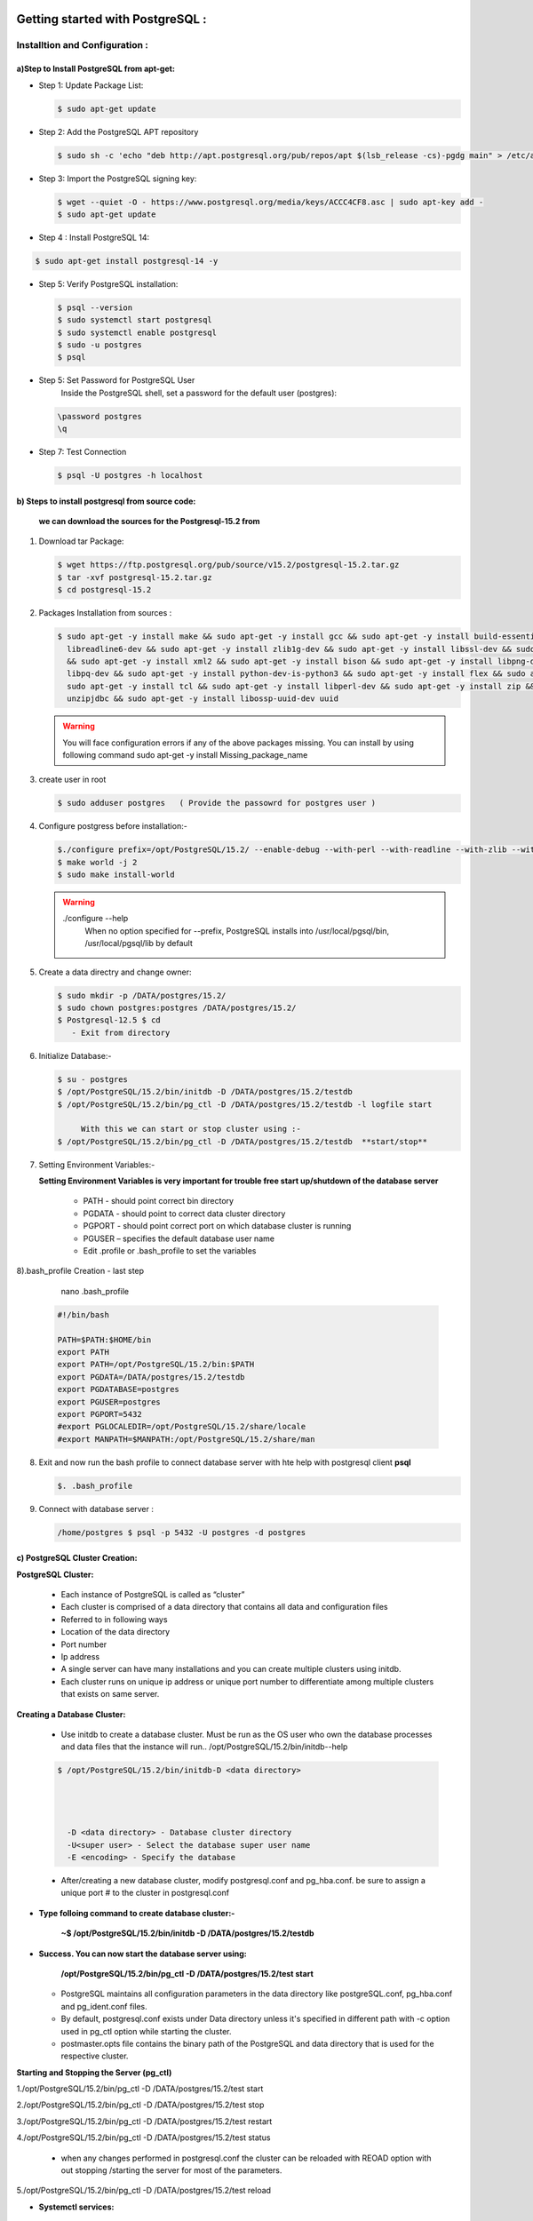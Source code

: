.. _open:

####################################### 
Getting started with PostgreSQL  :
#######################################

=================================  
Installtion and Configuration :
=================================


.. _install:

---------------------------------------------------
a)Step to Install PostgreSQL from apt-get:
---------------------------------------------------


* Step 1: Update Package List:

  .. code-block:: bash

     $ sudo apt-get update

* Step 2: Add the PostgreSQL APT repository

  .. code-block:: bash 

     $ sudo sh -c 'echo "deb http://apt.postgresql.org/pub/repos/apt $(lsb_release -cs)-pgdg main" > /etc/apt/sources.list.d/pgdg.list'
       
* Step 3: Import the PostgreSQL signing key:

  .. code-block:: bash 

      $ wget --quiet -O - https://www.postgresql.org/media/keys/ACCC4CF8.asc | sudo apt-key add -
      $ sudo apt-get update

* Step 4 : Install PostgreSQL 14:

.. code-block:: bash 

   $ sudo apt-get install postgresql-14 -y

* Step 5: Verify PostgreSQL installation:

  .. code-block:: bash

     $ psql --version
     $ sudo systemctl start postgresql
     $ sudo systemctl enable postgresql
     $ sudo -u postgres
     $ psql 

* Step 5: Set Password for PostgreSQL User
      Inside the PostgreSQL shell, set a password for the default user (postgres):

  .. code-block:: bash

      \password postgres
      \q

* Step 7: Test Connection
  
  .. code-block:: bash

     $ psql -U postgres -h localhost


.. _install-source:

---------------------------------------------------
b) Steps to install postgresql from source code:
---------------------------------------------------


  **we can download the sources for the Postgresql-15.2 from**
    
1) Download tar Package:
  
   .. code-block:: bash

      $ wget https://ftp.postgresql.org/pub/source/v15.2/postgresql-15.2.tar.gz
      $ tar -xvf postgresql-15.2.tar.gz
      $ cd postgresql-15.2

   
2) Packages Installation from sources :

   .. code-block:: bash

      $ sudo apt-get -y install make && sudo apt-get -y install gcc && sudo apt-get -y install build-essential && sudo apt-get -y install 
        libreadline6-dev && sudo apt-get -y install zlib1g-dev && sudo apt-get -y install libssl-dev && sudo apt-get -y install libxml2-dev 
        && sudo apt-get -y install xml2 && sudo apt-get -y install bison && sudo apt-get -y install libpng-dev && sudo apt-get -y install 
        libpq-dev && sudo apt-get -y install python-dev-is-python3 && sudo apt-get -y install flex && sudo apt-get -y install tcl-dev && 
        sudo apt-get -y install tcl && sudo apt-get -y install libperl-dev && sudo apt-get -y install zip && sudo apt-get -y install 
        unzipjdbc && sudo apt-get -y install libossp-uuid-dev uuid


  
   .. warning:: 

       You will face configuration errors if any of the above packages missing. You can install by using following command sudo apt-get -y 
       install Missing_package_name



3) create user in root

   .. code-block:: bash

      $ sudo adduser postgres   ( Provide the passowrd for postgres user ) 

4) Configure postgress before installation:- 

   .. code-block:: bash

      $./configure prefix=/opt/PostgreSQL/15.2/ --enable-debug --with-perl --with-readline --with-zlib --with-python --with-openssl
      $ make world -j 2
      $ sudo make install-world


   .. warning::
       
      ./configure --help
       When no option specified for --prefix, PostgreSQL installs into /usr/local/pgsql/bin, /usr/local/pgsql/lib   by default


5) Create a data directry and change owner:

   .. code-block:: bash

       $ sudo mkdir -p /DATA/postgres/15.2/
       $ sudo chown postgres:postgres /DATA/postgres/15.2/
       $ Postgresql-12.5 $ cd 
          - Exit from directory


6) Initialize Database:-

   .. code-block:: bash

      $ su - postgres
      $ /opt/PostgreSQL/15.2/bin/initdb -D /DATA/postgres/15.2/testdb
      $ /opt/PostgreSQL/15.2/bin/pg_ctl -D /DATA/postgres/15.2/testdb -l logfile start

           With this we can start or stop cluster using :-
      $ /opt/PostgreSQL/15.2/bin/pg_ctl -D /DATA/postgres/15.2/testdb  **start/stop**



7) Setting Environment Variables:-

   **Setting Environment Variables is very important for trouble free start up/shutdown of the database server**

      • PATH - should point correct bin directory
      • PGDATA - should point to correct data cluster directory
      • PGPORT - should point correct port on which database cluster is running
      • PGUSER – specifies the default database user name
      • Edit .profile or .bash_profile to set the variables
      

8).bash_profile Creation - last step    

      nano .bash_profile 
    

   .. code-block:: bash
        
 
       #!/bin/bash

       PATH=$PATH:$HOME/bin
       export PATH
       export PATH=/opt/PostgreSQL/15.2/bin:$PATH
       export PGDATA=/DATA/postgres/15.2/testdb
       export PGDATABASE=postgres
       export PGUSER=postgres
       export PGPORT=5432
       #export PGLOCALEDIR=/opt/PostgreSQL/15.2/share/locale
       #export MANPATH=$MANPATH:/opt/PostgreSQL/15.2/share/man


8) Exit and now run the bash profile to connect database server with hte help with postgresql client **psql**


   .. code-block:: bash

      $. .bash_profile


9) Connect with database server : 


   .. code-block:: bash


      /home/postgres $ psql -p 5432 -U postgres -d postgres 





.. _cluster-creation:

---------------------------------
c) PostgreSQL Cluster Creation:
---------------------------------


**PostgreSQL Cluster:**

  * Each instance of PostgreSQL is called as “cluster”
  * Each cluster is comprised of a data directory that contains all data and configuration files
  * Referred to in following ways
  * Location of the data directory
  * Port number
  * Ip address
  * A single server can have many installations and you can create multiple clusters using initdb.
  * Each cluster runs on unique ip address or unique port number to differentiate among multiple clusters that exists
    on same server.

**Creating a Database Cluster:**

  * Use initdb to create a database cluster. Must be run as the OS user who own the database processes
    and data files that the instance will run.. /opt/PostgreSQL/15.2/bin/initdb--help

 
  .. code-block:: bash
 

      $ /opt/PostgreSQL/15.2/bin/initdb-D <data directory>


       
       
        -D <data directory> - Database cluster directory
        -U<super user> - Select the database super user name
        -E <encoding> - Specify the database


  * After/creating a new database cluster, modify postgresql.conf and pg_hba.conf. be sure to assign a
    unique port # to the cluster in postgresql.conf   


* **Type folloing command to create database cluster:-**


    **~$ /opt/PostgreSQL/15.2/bin/initdb -D /DATA/postgres/15.2/testdb**


* **Success. You can now start the database server using:**


    **/opt/PostgreSQL/15.2/bin/pg_ctl -D /DATA/postgres/15.2/test start**  



  * PostgreSQL maintains all configuration parameters in the data directory like postgreSQL.conf,
    pg_hba.conf and pg_ident.conf files.
  * By default, postgresql.conf exists under Data directory unless it's specified in different path with -c
    option used in pg_ctl option while starting the cluster.
  * postmaster.opts file contains the binary path of the PostgreSQL and data directory that is used for the
    respective cluster.


**Starting and Stopping the Server (pg_ctl)**

1./opt/PostgreSQL/15.2/bin/pg_ctl -D /DATA/postgres/15.2/test start

2./opt/PostgreSQL/15.2/bin/pg_ctl -D /DATA/postgres/15.2/test stop

3./opt/PostgreSQL/15.2/bin/pg_ctl -D /DATA/postgres/15.2/test restart

4./opt/PostgreSQL/15.2/bin/pg_ctl -D /DATA/postgres/15.2/test status 

 

  * when any changes performed in postgresql.conf the cluster can be reloaded 
    with REOAD option with out stopping /starting the server for most of the parameters.

5./opt/PostgreSQL/15.2/bin/pg_ctl -D /DATA/postgres/15.2/test reload 


* **Systemctl services:**


   * Init scripts, used to start services, are stored in directories such as /lib/systemd/system or
     /usr/lib/systemd/system. The init script itself can have any name, with the suffix .service. The
     script contains a specific format of information that describes the service, how to start and stop
     it, and the user and group under which it should run.
    
   * The systemctl utility that you will use to control your service accepts various commands the
      ones you are most likely to use are as follows:


     * systemctl start name.service
     * systemctl stop name.service
     * systemctl reload name.service
     * systemctl restart name.service
     * systemctl status name.service


* **Location of systemctl file :-**

    sudo -i (It will log as root user )
    cd /etc/systemd/system

* **To create new systemctl postgresql service file :-**

    * $ sudo nano postgresql.service


      .. code-block:: bash



          [Unit]
          Description=PostgreSQL database server
          After=network.target postgresql.service DATA.mount
          [Service]
          Type=forking
          User=postgres
          Group=postgres
          OOMScoreAdjust=-1000
          Environment=PG_OOM_ADJUST_FILE=/proc/self/oom_score_adj
          Environment=PG_OOM_ADJUST_VALUE=0
          Environment=PGSTARTTIMEOUT=270
          Environment=PGDATA=/DATA/postgres/15.2/testdb
          ExecStart=/opt/PostgreSQL/15.2/bin/pg_ctl -D /DATA/postgres/15.2/testdb  start
          ExecStop=/opt/PostgreSQL/15.2/bin/pg_ctl  -D /DATA/postgres/15.2/testdb stop
          ExecReload=/opt/PostgreSQL/15.2/bin/pg_ctl -D /DATA/postgres/15.2/testdb reload
          TimeoutSec=300
          [Install]
          WantedBy=multi-user.target






**To start and stop server by Systemctl services**


   * systemctl start daemon-reload
   * systemctl enable postgresql.service
   * systemctl start postgresql.service
   * systemctl stop postgresql.service
   * systemctl status postgresql.service
   


.. _pgmonitor:

=================================
PostgreSQL Monitoring Tools :
=================================


* There are several open sources as well as Paid tools are available as front-end to PostgreSQL. Here are a few of them which are widely used :


* **pgAgent:**
    
   * pgAgent is a job scheduler for PostgreSQL which may be managed using pgAdmin. Prior to pgAdmin v1.9, pgAgent shipped as part of pgAdmin. From pgAdmin v1.9 onwards, pgAgent is shipped as a separate application.


* **pg_statsinfo:**

   * Pg_statsinfo in the monitored DB on behalf of the existence of the form, pg_statsinfo regularly collected snaoshot information and stored in the warehouse


* **pgCluu:**

   * pgCluu is a PostgreSQL performances monitoring and auditing tool.
   * View reports of all statistics collected from your PostgreSQL databases cluster. pgCluu will show you the entire informations of the PostgreSQL Cluster and the system utilization


* **pgAdmin III:**

    * pgAdmin III is THE Open Source management tool for your PostgreSQL databases. Features full Unicode support, fast, multithreaded query and data editting tools and support for all PostgreSQL object types.
  


* **psql:**

   * It is a command line tool and the primary tool to manage PostgreSQL. pgAdmin
   * It is a free and open source graphical user interface administration tool for PostgreSQL.



* **phpPgAdmin:**
  
   * It is a web-based administration tool for PostgreSQL written in PHP. It is based on phpMyAdmin tool to manage MySQL.OpenOffice.org Base
   * It can be used as a front end tool to PostgreSQL.



* **pgFouine:**

   * It is a log analyzer which creates reports from PostgreSQL log files. Proprietary tools
   * Lightning Admin for PostgreSQL, Borland Kylix, DBOne, DBTools Manager PgManager, Rekall, Data Architect, SyBase Power Designer, Microsoft Access, eRWin, DeZign for Databases, PGExplorer, Case Studio 2, pgEdit, RazorSQL, MicroOLAP Database Designer, Aqua Data Studio, Tuples, EMS Database Management Tools for PostgreSQL, Navicat, SQL Maestro Group products for PostgreSQL, Datanamic DataDiff for PostgreSQL, Datanamic SchemaDiff for PostgreSQL, DB MultiRun PostgreSQL Edition, SQLPro, SQL Image Viewer, SQL Data Sets etc.



* **pgBackRest:**

  * pgBackRest is a backup utility in postgresql , Following features are pgBackupRest

     * Parallel Backup & Restore
     * Local or Remote Operation
     * Full, Incremental, & Differential Backups
     * Backup Rotation & Archive Expiration
     * Backup Integrity - Checksums are calculated for every file in the backup and rechecked during a restore.
     * Page Checksums - PostgreSQL has supported page-level checksums since 9.3.
     * Backup Resume - An aborted backup can be resumed from the point where it was stopped.
     * Streaming Compression & Checksums - Compression and checksum calculations are performed in stream while files are being copied to the repository, whether the repository is located locally or remotely.
     * Delta Restore - The manifest contains checksums for every file in the backup so that during a restore it is possible to use these checksums to speed processing enormously.
       Parallel, Asynchronous WAL Push & Get
     * Tablespace & Link Support - Tablespaces are fully supported and on restore tablespaces can be remapped to any location.
     * Amazon S3 Support
     * pgBackRest can encrypt the repository to secure backups wherever they are stored.    



* **pgbarman:**

  * Open source backup and Restore Utility

    * Barman relies on PostgreSQL’s extremely robust and reliable Point In Time Recovery technology
    * Barman allows you to remotely manage the backup and recovery phases of multiple servers from the same location
    * One of the coolest features of Barman is the backup catalogue, which allows you to list, keep, delete, archive and recover several full backups under the same hood



* **pganalyze:**
  
   * gwatch2 is a self-contained, easy to install and highly configurable PostgreSQL monitoring tool. It is dockerized, features a dashboard and can send alerts. No extensions or superuser privileges required!



* **pg_statsinfo & pg_stats_reporter:**

  * pg_statsinfo is a Postgres extension that collects lots of performance-relevant information inside the Postgres server which then can be aggregated by pg_stats_reporter instances which provide a web interface to the collected data. Both are FOSS software maintained by NTT.



* **PGObserver:**


  * PGObserver is a Python & Java-based Postgres monitoring solution developed by Zalando. It was developed with a focus on stored procedure performance but extended well beyond that.



* **pgCluu:**

  * pgCluu is a Perl-based monitoring solution which uses psql and sar to collect information about Postgres servers and render comprehensive performance stats.



* **PoWA:**


   * PoWA is a PostgreSQL Workload Analyzer that gathers performance stats and provides real-time charts and graphs to help monitor and tune your PostgreSQL servers. It relies on extensions such as pg_stat_statements, pg_qualstats, pg_stat_kcache, pg_track_settings and HypoPG, and can help you optimize you database easily.



* **OPM: Open PostgreSQL Monitoring:**

   * Open PostgreSQL Monitoring (OPM) is a free software suite designed to help you manage your PostgreSQL servers. It's a flexible tool that will follow the activity of each instance. It can gather stats, display dashboards and send warnings when something goes wrong. The long-term goal of the project is to provide similar features to those of Oracle Grid Control or SQL Server Management Studio.



* **pgaudit:**


   * The PostgreSQL Audit Extension (or pgaudit) provides detailed session and/or object audit logging via the standard logging facility provided by PostgreSQL. The goal of PostgreSQL Audit to provide the tools needed to produce audit logs required to pass certain government, financial, or ISO certification audits.



* **CyanAudit:**

   * Cyan Audit is a PostgreSQL utility providing comprehensive and easily-searchable logs of DML (INSERT/UPDATE/DELETE) activity in your database.

    With Cyan Audit you can:

       
     * Log any table with a PK, regardless of schema.
     * Search logs by querying a simple view.
     * Toggle logging on a column-by-column basis using an easy config table.
     * Attribute every operation to a specific application user.
     * Label any operation with a human-readable description.
     * Back up and restore logs with confidence using supplied Perl scripts.
     * Rotate & drop old logs automatically using a supplied Perl script.
     * Keep years of logs online comfortably with automatic archival to your cheap tablespace.
     * Effectively "undo" any recorded transaction by playing its operations in reverse.
     * Save time with a design focused on ease of setup and maintenance.


    Cyan Audit:

     * is written entirely in SQL and PL/pgSQL (except Perl cron scripts).
     * is Trigger-based.
     * supports PostgreSQL 9.6 and newer.
     * has been production tested since 2012.
     * For installation and usage instructions please see doc/cyanaudit.md. 




.. _pgdata:

==============
Data Types:
==============

* **PostgreSQL has a rich set of native data types available to users.Users can add new types to PostgreSQL using the CREATE TYPE command.**


    https://www.postgresql.org/docs/9.6/static/datatype.html

-----------------------
a) Numeric datatype: 
-----------------------

* Numeric types consist of two-, four-, and eight-byte integers, four- and eight-byte floating-point numbers, and selectable-precision decimals. 



=========  =============   ================================        =========================================================
Name       Storage Size    Description                             Range
=========  =============   ================================        =========================================================
BIGINT     8 bytes         large-range integer                      -9223372036854775808 to
                                                                     +9223372036854775807   
     
DECIMAL    variable        user-speciﬁed precision, exact           up to 131072 digits before the decimal point; up
                                                                     to 16383 digits after the decimal point

SMALLINT   2 bytes         small-range integer                      -32768 to +32767

INTEGER    4 bytes         typical choice for integer               -2147483648 to +2147483647 

NUMERIC    variable        user-speciﬁed precision, exact           up to 131072 digits before the decimal point
                                                                     to 16383 digits after the decimal point       
=========  =============   ================================        =========================================================


--------------------
b) Monetary Types:
--------------------

* The money type stores a currency amount with a fixed fractional precision; 
* The fractional precision is determined by the database's lc_monetary setting. The range shown in the table assumes there are two fractional digits. Input is accepted in a variety of formats, including integer and floating-point literals, as well as typical currency formatting, such as '$1,000.00'. Output is generally in the latter form but depends on the locale.


=========  =============   ================================        =========================================================
Name       Storage Size    Description                             Range
=========  =============   ================================        =========================================================
money      8 bytes         currency amount                         -92233720368547758.08 to +92233720368547758.07
=========  =============   ================================        =========================================================

-----------------------
c) Character Types:
-----------------------
 
* The table below lists general-purpose character types available in PostgreSQL.


================================      ================================
Name                                    Description
================================      ================================
character varying(n), varchar(n)      variable-length with limit

character(n), char(n)                 fixed-length, blank padded
 
text                                  variable unlimited length
================================      ================================


-------------------------
d) Binary Data Types:
-------------------------

* The bytea data type allows storage of binary strings



=========  ============================================   ================================   
Name       Storage Size                                   Description
=========  ============================================   ================================
bytea      1 or 4 bytes plus the actual binary string     variable-length binary string
=========  ============================================   ================================


-------------------------
e) Date/Time Types:
-------------------------
   

* PostgreSQL supports the full set of SQL date and time types, 
* Dates are counted according to the Gregorian calendar, even in years before that calendar was introduced  



===========================    ============    ===================================  ================    ================    =============== 
Name                           Storage Size    Description                          Low Value           High Value          Resolution
===========================    ============    ===================================  ================    ================    ===============
timestamp [ (p) ] [ without      8 bytes       both date and time (no time zone)    4713 BC             294276 AD           1 microsecond 
time zone ]                                                                                                                 / 14 digits 

timestamp [ (p) ] with time     8 bytes        both date and time, with time zone   4713 BC             294276 AD           1 microsecond 
zone                                                                                                                        / 14 digits

date                            4 bytes        date (no time of day)                4713 BC             5874897 AD          1 Day

time [ (p) ] [ without time     8 bytes        time of day (no date)                00:00:00            24:00:00            1 microsecond
zone ]                                                                                                                      / 14 digits

time [ (p) ] with time zone     12 bytes       times of day only, with time zone    00:00:00+1459       24:00:00-1459       1 microsecond
                                                                                                                            / 14 digits

interval [ fields ] [ (p) ]     16 bytes       time interval                        -178000000 years    178000000 years      1 microsecond
                                                                                                                             / 14 digits
===========================    ============    ===================================  ================    ================    ===============



----------------
f) Boolean Type:
----------------

* PostgreSQL provides the standard SQL type boolean; 
* The boolean type can have several states: "true", "false", and a third state, "unknown", which is represented by the SQL null value.


=========    ===============     ==========================
Name         Storage Size        Description
=========    ===============     ==========================
boolean      1 bytes             state of true or false
=========    ===============     ==========================



* Valid literal values for the "true" state are:
  TRUE, 't', 'true', 'y','yes','on','1'
    
* For the "false" state, the following values can be used:
  FALSE, 'f', 'false', 'n', 'no', 'off', '0'

    
Leading or trailing whitespace is ignored, and case does not matter. The key words TRUE and FALSE are the preferred (SQL-compliant) usage.


**Enumerated Types:**

   * Enumerated (enum) types are data types that comprise a static, ordered set of values. They are equivalent to the enum types supported in a number of programming languages. 
   * An example of an enum type might be the days of the week, or a set of status values for a piece of data.    

**Example**

   
   .. code-block:: bash 
   

     CREATE TYPE mood AS ENUM ('sad', 'ok', 'happy');
     CREATE TABLE person (
     name text,
     current_mood mood
     );


   .. code-block:: bash
   
   
     INSERT INTO person VALUES ('Moe', 'happy');
     SELECT * FROM person WHERE current_mood = 'happy';
     name | current_mood 
     ------+--------------
     Moe  | happy
     (1 row)


----------------------
g) Geometric Types:
----------------------
    
* Geometric data types represent two-dimensional spatial objects
* A rich set of functions and operators is available to perform various geometric operations such as scaling, translation, rotation, and determining intersections


=========    ===============     ===================================     =====================================
Name         Storage Size        Description                             Representation
=========    ===============     ===================================     =====================================
point        16 bytes            Point on a plane                        (x,y)

line         32 bytes            Infinite line                           {A,B,C}

lseg         32 bytes            Finite line segment                     ((x1,y1),(x2,y2))

box          32 bytes            Rectangular box                         ((x1,y1),(x2,y2))

path         16+16n bytes        Closed path (similar to polygon)        ((x1,y1),...)

path         16+16n bytes        Open path                               [(x1,y1),...]
 
polygon      40+16n bytes        Polygon (similar to closed path)        ((x1,y1),...) 
 
circle       24 bytes            Circle                                  <(x,y),r> (center point and radius)
=========    ===============     ===================================     =====================================


**Network Address Types:**

* PostgreSQL offers data types to store IPv4, IPv6, and MAC addresses. 
* It is better to use these types instead of plain text types to store network addresses, because these types offer input error checking and specialized operators and functions


=========     ===============     ===================================   
Name          Storage Size        Description                           
=========     ===============     ===================================  
cidr          7 or 19 bytes       IPv4 and IPv6 networks

inet          7 or 19 bytes       IPv4 and IPv6 hosts and networks

macaddr       6 bytes             MAC addresses
=========     ===============     ===================================                                     



**Bit String Type:**

* Bit String Types are used to store bit masks. They are either 0 or 1. There are two SQL bit types: bit(n) and bit varying(n), where n is a positive integer.


**Text Search Types:**

* PostgreSQL provides two data types that are designed to support full text search, which is the activity of searching through a collection of natural-language documents to locate those that best match a query. 
* The tsvector type represents a document in a form optimized for text search; 
* the tsquery type similarly represents a text query. 


**UUID Types:**

* A UUID (Universally Unique Identifiers) is written as a sequence of lower-case hexadecimal digits,
* In several groups separated by hyphens, specifically a group of 8 digits followed by three groups of 4 digits followed by a group of 12 digits, for a total of 32 digits representing the 128 bits.


**XML Types**

* The xml data type can be used to store XML data. Its advantage over storing XML data in a text field is that it checks the input values for well-formedness, 
* There are support functions to perform type-safe operations on it;. 
* Use of this data type requires the installation to have been built with configure --with-libxml.




---------------
g) JSON Types:
---------------


* JSON data types are for storing JSON (JavaScript Object Notation) data, as specified in RFC 7159. 
* Such data can also be stored as text, but the JSON data types have the advantage of enforcing that each stored value is valid according to the JSON rules. 
* There are also assorted JSON-specific functions and operators available for data stored in these data types

   
   JSON primitive types and corresponding PostgreSQL types


====================     =================     ===========================================================================================
JSON primitive type      PostgreSQL type       Notes
====================     =================     ===========================================================================================
string                   text                  \u0000 is disallowed, as are non-ASCII Unicode escapes if database encoding is not UTF8

number                   numeric               NaN and infinity values are disallowed

boolean                  boolean               Only lowercase true and false spellings are accepted

null                     (none)                SQL NULL is a different concept
====================     =================     ===========================================================================================


**Arrays Types:**

* PostgreSQL allows columns of a table to be defined as variable-length multidimensional arrays. Arrays of any built-in or user-defined base type, enum type, or composite type can be created. Arrays of domains are not yet supported.


**Composite Types:**


* A composite type represents the structure of a row or record; it is essentially just a list of field names and their data types.
* PostgreSQL allows composite types to be used in many of the same ways that simple types can be used. 
* For example, a column of a table can be declared to be of a composite type.


**Range Types:**

* Range types are data types representing a range of values of some element type (called the range's subtype). For instance, ranges of timestamp might be used to represent the ranges of time that a meeting room is reserved. In this case the data type is tsrange (short for "timestamp range"), and timestamp is the subtype. The subtype must have a total order so that it is well-defined whether element values are within, before, or after a range of values.
* Range types are useful because they represent many element values in a single range value, and because concepts such as overlapping ranges can be expressed clearly. 
* The use of time and date ranges for scheduling purposes is the clearest example; but price ranges, measurement ranges from an instrument, and so forth can also be useful.

  **PostgreSQL comes with the following built-in range types:**
    
    int4range — Range of integer
    int8range — Range of bigint
    numrange — Range of numeric
    tsrange — Range of timestamp without time zone
    tstzrange — Range of timestamp with time zone
    daterange — Range of date


**Object Identifier Types:**

* Object identifiers (OIDs) are used internally by PostgreSQL as primary keys for various system tables. 
* OIDs are not added to user-created tables, unless WITH OIDS is specified when the table is created, or the default_with_oids configuration variable is enabled. 
* Type oid represents an object identifier. There are also several alias types for oid: regproc, regprocedure, regoper, regoperator, regclass, regtype, regrole, regnamespace, regconfig, and regdictionary


**pg_lsn Type:**

* The pg_lsn data type can be used to store LSN (Log Sequence Number) data which is a pointer to a location in the XLOG. 
* This type is a representation of XLogRecPtr and an internal system type of PostgreSQL.
* Internally, an LSN is a 64-bit integer, representing a byte position in the write-ahead log stream. It is printed as two hexadecimal numbers of up to 8 digits each, separated by a slash; for example, 16/B374D848. The pg_lsn type supports the standard comparison operators, like = and >. Two LSNs can be subtracted using the - operator; the result is the number of bytes separating those write-ahead log positions.


**Pseudo-Types:**

* The PostgreSQL type system contains a number of special-purpose entries that are collectively called pseudo-types. 
* A pseudo-type cannot be used as a column data type, but it can be used to declare a function's argument or result type. Each of the available pseudo-types is useful in situations where a function's behavior does not correspond to simply taking or returning a value of a specific SQL data type


=====================     ===================================================================================
Name                      Description
=====================     ===================================================================================
any                       Indicates that a function accepts any input data type.

anyelement                Indicates that a function accepts any data type anyarray      
                             
anynonarray               Indicates that a function accepts any non-array data type 

anyenum                   Indicates that a function accepts any enum data type 

anyrange                  Indicates that a function accepts any range data type 

cstring                   Indicates that a function accepts or returns a null-terminated C string.

internal                  Indicates that a function accepts or returns a server-internal data type.

language_handler          A procedural language call handler is declared to return language_handler. 

fdw_handler               A foreign-data wrapper handler is declared to return fdw_handler.

tsm_handler               A tablesample method handler is declared to return tsm_handler.

record                    Identifies a function taking or returning an unspecified row type.

trigger                   A trigger function is declared to return trigger.

event_trigger             An event trigger function is declared to return event_trigger.

pg_ddl_command            Identifies a representation of DDL commands that is available to event triggers.

void                      Indicates that a function returns no value.

opaque                    An obsolete type name that formerly served all the above purposes.
=====================     ===================================================================================











========================
Backup and Recovery :
========================

.. _pgbackup:


* step to backup on postgresql database 

--------------------
1) Logical backup: 
--------------------


--------------------
2) Physical backup: 
--------------------


###################################################
Backing up PostgreSQL databases with pgBackRest :
###################################################

.. \_pgbackrest-user-guide:

# pgBackRest User Guide

pgBackRest aims to be a reliable, easy-to-use backup and restore solution that can seamlessly scale up to the largest databases and workloads by utilizing algorithms that are optimized for database-specific requirements.

## Backup Types

pgBackRest can back up in three ways:

- **Full backup**: This is a backup of every file under the database directory (\$PGDATA). A full backup of a PostgreSQL server is required first. It is the only backup that pgBackRest can load by itself.
- **Differential backup**: This only retrieves files that have changed since the last full backup. Both the full backup and the differential backup must be intact.
- **Incremental backup**: This retrieves files that have changed since the last backup. The last backup can be a full or a differential backup.

## Advantages

- **Reliable**: Ensures data integrity with checksums and backup verification.
- **Efficient**: Supports compression, parallelism, and incremental backups.
- **PITR**: Enables point-in-time recovery using WAL logs.
- **Cloud Support**: Integrates with AWS S3, Azure, and GCP.
- **Retention Management**: Handles comprehensive backup policies.
- **Scalable**: Suitable for large-scale databases.
- **Secure**: Encrypts backups and uses secure connections.

## Disadvantages

- **Complex Setup**: Configuration can be challenging.
- **Learning Curve**: Requires expertise for efficient use.
- **Resource-Intensive**: Backup processes can impact performance.
- **Recovery Time**: Large-scale restores are time-consuming.
- **No GUI**: Only CLI-based.
- **Cloud Costs**: Can incur high storage and transfer expenses.

## Summary

pgBackRest is a powerful, reliable tool for PostgreSQL backups but requires advanced knowledge and resources to use effectively.

## Conclusion

A powerful, reliable tool for enterprise PostgreSQL backups, ideal for advanced users and large-scale deployments.

# Installation

Install pgBackRest on Ubuntu/Debian:

Step 1: Create the file repository configuration::

```
sudo -i
sh -c 'echo "deb http://apt.postgresql.org/pub/repos/apt  $(lsb_release -cs)-pgdg main" > /etc/apt/sources.list.d/pgdg.list'
```

Step 2: Import the repository signing key::

```
wget --quiet -O - https://www.postgresql.org/media/keys/ACCC4CF8.asc | apt-key add -
```

Step 3: Update the package lists::

```
apt update
```

Step 4: Install pgBackRest::

```
apt install -y pgbackrest
pgbackrest --version
which pgbackrest
```

Step 5: Configure backup repository::

```
sudo chmod 0750 /var/lib/pgbackrest
sudo chown -R postgres:postgres /var/lib/pgbackrest
sudo chown -R postgres:postgres /var/log/pgbackrest
```

# Configuration

Edit `/etc/pgbackrest.conf` with secure encryption settings.

Generate a secure passphrase::

```
openssl rand -base64 48
```

Example configuration::

```
[global]
repo1-path=/var/lib/pgbackrest
repo1-retention-full=2
repo1-cipher-pass=example_passphrase
repo1-cipher-type=aes-256-cbc
log-level-console=info
log-level-file=debug

[main]
pg1-path=/var/lib/postgresql/14/main
pg1-port=5432
pg1-user=postgres
```

# Stanza Setup

Create a stanza for the cluster::

```
sudo -u postgres pgbackrest --stanza=main --log-level-console=info stanza-create
```

## Common Error and Resolution

**Error**: fe\_sendauth: no password supplied

**Solution**: Use a `.pgpass` file

Step 1: Create and edit the file::

```
sudo -u postgres touch /var/lib/postgresql/.pgpass
sudo su - postgres
nano .pgpass
```

Add the following line::

```
0.0.0.0:5432:postgres:postgres:pass
```

Step 2: Set correct permissions::

```
chmod 600 /var/lib/postgresql/.pgpass
```

Step 3: Test login::

```
sudo -u postgres psql -h 0.0.0.0 -U postgres -d postgres
```

On success, retry stanza-create command::

```
sudo -u postgres pgbackrest --stanza=main --log-level-console=info stanza-create
```

# Next Step

Continue by configuring PostgreSQL and ensuring WAL archiving is enabled. Refer to the full `pgBackRest` documentation for advanced configuration and usage scenarios.

provide all what i have given to you 










